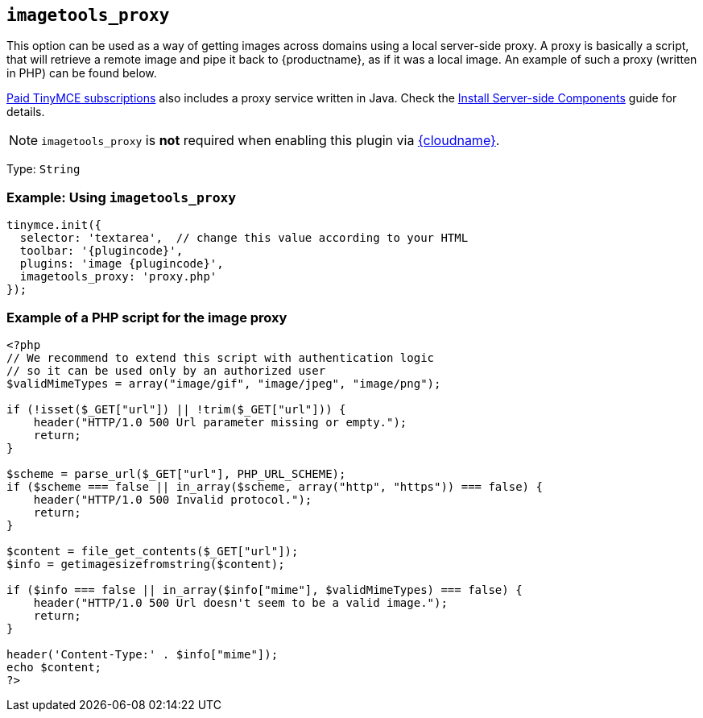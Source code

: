 ifeval::["{plugincode}" == "export"]
:proxy_setting_name: export_image_proxy
[[export_image_proxy]]
endif::[]
ifeval::["{plugincode}" != "export"]
:proxy_setting_name: imagetools_proxy
[[imagetools_proxy]]
endif::[]

== `{proxy_setting_name}`

This option can be used as a way of getting images across domains using a local server-side proxy. A proxy is basically a script, that will retrieve a remote image and pipe it back to {productname}, as if it was a local image. An example of such a proxy (written in PHP) can be found below.

link:{pricingpage}/[Paid TinyMCE subscriptions] also includes a proxy service written in Java. Check the xref:introduction-to-premium-selfhosted-services.adoc[Install Server-side Components] guide for details.

NOTE: `{proxy_setting_name}` is *not* required when enabling this plugin via xref:editor-and-features.adoc[{cloudname}].

Type: `+String+`

=== Example: Using `{proxy_setting_name}`

[source,js,subs="attributes+"]
----
tinymce.init({
  selector: 'textarea',  // change this value according to your HTML
  toolbar: '{plugincode}',
  plugins: 'image {plugincode}',
  {proxy_setting_name}: 'proxy.php'
});
----

=== Example of a PHP script for the image proxy

[source,php]
----
<?php
// We recommend to extend this script with authentication logic
// so it can be used only by an authorized user
$validMimeTypes = array("image/gif", "image/jpeg", "image/png");

if (!isset($_GET["url"]) || !trim($_GET["url"])) {
    header("HTTP/1.0 500 Url parameter missing or empty.");
    return;
}

$scheme = parse_url($_GET["url"], PHP_URL_SCHEME);
if ($scheme === false || in_array($scheme, array("http", "https")) === false) {
    header("HTTP/1.0 500 Invalid protocol.");
    return;
}

$content = file_get_contents($_GET["url"]);
$info = getimagesizefromstring($content);

if ($info === false || in_array($info["mime"], $validMimeTypes) === false) {
    header("HTTP/1.0 500 Url doesn't seem to be a valid image.");
    return;
}

header('Content-Type:' . $info["mime"]);
echo $content;
?>
----
